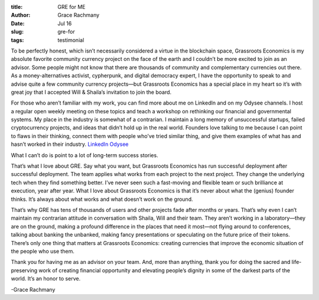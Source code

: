 :title: GRE for ME
:author: Grace Rachmany
:date: Jul 16
:slug: gre-for
 
:tags: testimonial





.. image:: images/blog/gre-for18.webp


To be perfectly honest, which isn’t necessarily considered a virtue in the blockchain space, Grassroots Economics is my absolute favorite community currency project on the face of the earth and I couldn’t be more excited to join as an advisor. Some people might not know that there are thousands of community and complementary currencies out there. As a money-alternatives activist, cypherpunk, and digital democracy expert, I have the opportunity to speak to and advise quite a few community currency projects—but Grassroots Economics has a special place in my heart so it’s with great joy that I accepted Will & Shaila’s invitation to join the board.



For those who aren’t familiar with my work, you can find more about me on LinkedIn and on my Odysee channels. I host a regular open weekly meeting on these topics and teach a workshop on rethinking our financial and governmental systems. My place in the industry is somewhat of a contrarian. I maintain a long memory of unsuccessful startups, failed cryptocurrency projects, and ideas that didn’t hold up in the real world. Founders love talking to me because I can point to flaws in their thinking, connect them with people who’ve tried similar thing, and give them examples of what has and hasn’t worked in their industry.
`LinkedIn <https://www.linkedin.com/in/rebeccarachmany/>`_	`Odysee <https://odysee.com/@SufficiencyCurrency:7/MoneyIsSoLastCentury:a>`_	


What I can’t do is point to a lot of long-term success stories.



That’s what I love about GRE. Say what you want, but Grassroots Economics has run successful deployment after successful deployment. The team applies what works from each project to the next project. They change the underlying tech when they find something better. I’ve never seen such a fast-moving and flexible team or such brilliance at execution, year after year. What I love about Grassroots Economics is that it’s never about what the (genius) founder thinks. It’s always about what works and what doesn’t work on the ground.



That’s why GRE has tens of thousands of users and other projects fade after months or years. That’s why even I can’t maintain my contrarian attitude in conversation with Shaila, Will and their team. They aren’t working in a laboratory—they are on the ground, making a profound difference in the places that need it most—not flying around to conferences, talking about banking the unbanked, making fancy presentations or speculating on the future price of their tokens. There’s only one thing that matters at Grassroots Economics: creating currencies that improve the economic situation of the people who use them.



Thank you for having me as an advisor on your team. And, more than anything, thank you for doing the sacred and life-preserving work of creating financial opportunity and elevating people’s dignity in some of the darkest parts of the world. It’s an honor to serve.  



-Grace Rachmany
